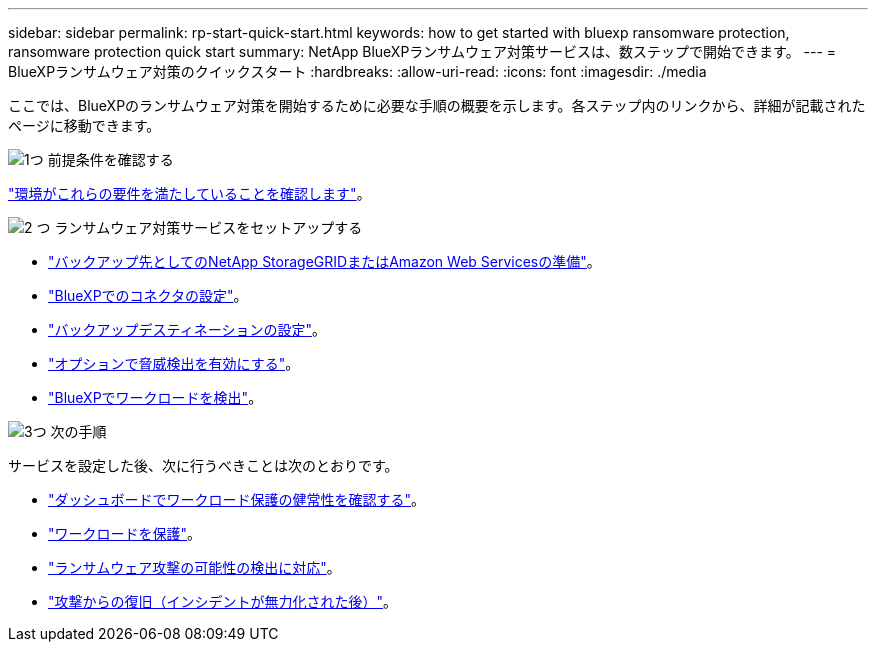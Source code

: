 ---
sidebar: sidebar 
permalink: rp-start-quick-start.html 
keywords: how to get started with bluexp ransomware protection, ransomware protection quick start 
summary: NetApp BlueXPランサムウェア対策サービスは、数ステップで開始できます。 
---
= BlueXPランサムウェア対策のクイックスタート
:hardbreaks:
:allow-uri-read: 
:icons: font
:imagesdir: ./media


[role="lead"]
ここでは、BlueXPのランサムウェア対策を開始するために必要な手順の概要を示します。各ステップ内のリンクから、詳細が記載されたページに移動できます。

.image:https://raw.githubusercontent.com/NetAppDocs/common/main/media/number-1.png["1つ"] 前提条件を確認する
[role="quick-margin-para"]
link:rp-start-prerequisites.html["環境がこれらの要件を満たしていることを確認します"]。

.image:https://raw.githubusercontent.com/NetAppDocs/common/main/media/number-2.png["2 つ"] ランサムウェア対策サービスをセットアップする
[role="quick-margin-list"]
* link:rp-start-setup.html["バックアップ先としてのNetApp StorageGRIDまたはAmazon Web Servicesの準備"]。
* link:rp-start-setup.html["BlueXPでのコネクタの設定"]。
* link:rp-start-setup.html["バックアップデスティネーションの設定"]。
* link:rp-start-setup.html["オプションで脅威検出を有効にする"]。
* link:rp-start-discover.html["BlueXPでワークロードを検出"]。


.image:https://raw.githubusercontent.com/NetAppDocs/common/main/media/number-3.png["3つ"] 次の手順
[role="quick-margin-para"]
サービスを設定した後、次に行うべきことは次のとおりです。

[role="quick-margin-list"]
* link:rp-use-dashboard.html["ダッシュボードでワークロード保護の健常性を確認する"]。
* link:rp-use-protect.html["ワークロードを保護"]。
* link:rp-use-alert.html["ランサムウェア攻撃の可能性の検出に対応"]。
* link:rp-use-recover.html["攻撃からの復旧（インシデントが無力化された後）"]。

